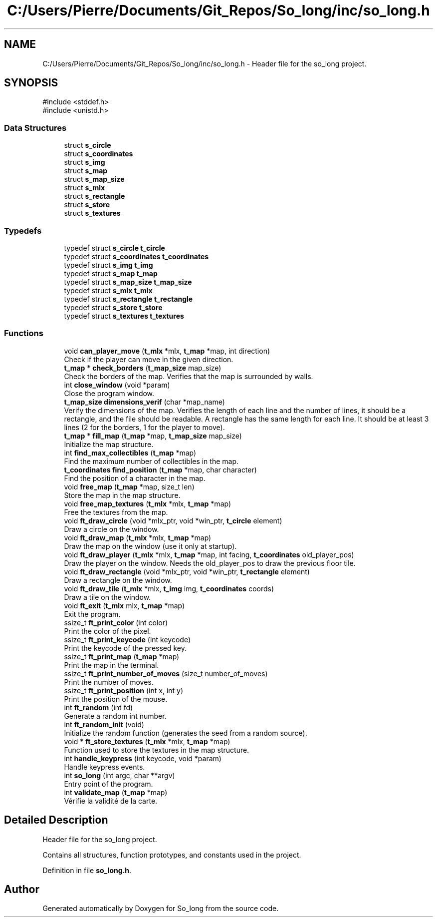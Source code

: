 .TH "C:/Users/Pierre/Documents/Git_Repos/So_long/inc/so_long.h" 3 "Sun Jan 19 2025 22:56:40" "So_long" \" -*- nroff -*-
.ad l
.nh
.SH NAME
C:/Users/Pierre/Documents/Git_Repos/So_long/inc/so_long.h \- Header file for the so_long project\&.  

.SH SYNOPSIS
.br
.PP
\fR#include <stddef\&.h>\fP
.br
\fR#include <unistd\&.h>\fP
.br

.SS "Data Structures"

.in +1c
.ti -1c
.RI "struct \fBs_circle\fP"
.br
.ti -1c
.RI "struct \fBs_coordinates\fP"
.br
.ti -1c
.RI "struct \fBs_img\fP"
.br
.ti -1c
.RI "struct \fBs_map\fP"
.br
.ti -1c
.RI "struct \fBs_map_size\fP"
.br
.ti -1c
.RI "struct \fBs_mlx\fP"
.br
.ti -1c
.RI "struct \fBs_rectangle\fP"
.br
.ti -1c
.RI "struct \fBs_store\fP"
.br
.ti -1c
.RI "struct \fBs_textures\fP"
.br
.in -1c
.SS "Typedefs"

.in +1c
.ti -1c
.RI "typedef struct \fBs_circle\fP \fBt_circle\fP"
.br
.ti -1c
.RI "typedef struct \fBs_coordinates\fP \fBt_coordinates\fP"
.br
.ti -1c
.RI "typedef struct \fBs_img\fP \fBt_img\fP"
.br
.ti -1c
.RI "typedef struct \fBs_map\fP \fBt_map\fP"
.br
.ti -1c
.RI "typedef struct \fBs_map_size\fP \fBt_map_size\fP"
.br
.ti -1c
.RI "typedef struct \fBs_mlx\fP \fBt_mlx\fP"
.br
.ti -1c
.RI "typedef struct \fBs_rectangle\fP \fBt_rectangle\fP"
.br
.ti -1c
.RI "typedef struct \fBs_store\fP \fBt_store\fP"
.br
.ti -1c
.RI "typedef struct \fBs_textures\fP \fBt_textures\fP"
.br
.in -1c
.SS "Functions"

.in +1c
.ti -1c
.RI "void \fBcan_player_move\fP (\fBt_mlx\fP *mlx, \fBt_map\fP *map, int direction)"
.br
.RI "Check if the player can move in the given direction\&. "
.ti -1c
.RI "\fBt_map\fP * \fBcheck_borders\fP (\fBt_map_size\fP map_size)"
.br
.RI "Check the borders of the map\&. Verifies that the map is surrounded by walls\&. "
.ti -1c
.RI "int \fBclose_window\fP (void *param)"
.br
.RI "Close the program window\&. "
.ti -1c
.RI "\fBt_map_size\fP \fBdimensions_verif\fP (char *map_name)"
.br
.RI "Verify the dimensions of the map\&. Verifies the length of each line and the number of lines, it should be a rectangle, and the file should be readable\&. A rectangle has the same length for each line\&. It should be at least 3 lines (2 for the borders, 1 for the player to move)\&. "
.ti -1c
.RI "\fBt_map\fP * \fBfill_map\fP (\fBt_map\fP *map, \fBt_map_size\fP map_size)"
.br
.RI "Initialize the map structure\&. "
.ti -1c
.RI "int \fBfind_max_collectibles\fP (\fBt_map\fP *map)"
.br
.RI "Find the maximum number of collectibles in the map\&. "
.ti -1c
.RI "\fBt_coordinates\fP \fBfind_position\fP (\fBt_map\fP *map, char character)"
.br
.RI "Find the position of a character in the map\&. "
.ti -1c
.RI "void \fBfree_map\fP (\fBt_map\fP *map, size_t len)"
.br
.RI "Store the map in the map structure\&. "
.ti -1c
.RI "void \fBfree_map_textures\fP (\fBt_mlx\fP *mlx, \fBt_map\fP *map)"
.br
.RI "Free the textures from the map\&. "
.ti -1c
.RI "void \fBft_draw_circle\fP (void *mlx_ptr, void *win_ptr, \fBt_circle\fP element)"
.br
.RI "Draw a circle on the window\&. "
.ti -1c
.RI "void \fBft_draw_map\fP (\fBt_mlx\fP *mlx, \fBt_map\fP *map)"
.br
.RI "Draw the map on the window (use it only at startup)\&. "
.ti -1c
.RI "void \fBft_draw_player\fP (\fBt_mlx\fP *mlx, \fBt_map\fP *map, int facing, \fBt_coordinates\fP old_player_pos)"
.br
.RI "Draw the player on the window\&. Needs the old_player_pos to draw the previous floor tile\&. "
.ti -1c
.RI "void \fBft_draw_rectangle\fP (void *mlx_ptr, void *win_ptr, \fBt_rectangle\fP element)"
.br
.RI "Draw a rectangle on the window\&. "
.ti -1c
.RI "void \fBft_draw_tile\fP (\fBt_mlx\fP *mlx, \fBt_img\fP img, \fBt_coordinates\fP coords)"
.br
.RI "Draw a tile on the window\&. "
.ti -1c
.RI "void \fBft_exit\fP (\fBt_mlx\fP mlx, \fBt_map\fP *map)"
.br
.RI "Exit the program\&. "
.ti -1c
.RI "ssize_t \fBft_print_color\fP (int color)"
.br
.RI "Print the color of the pixel\&. "
.ti -1c
.RI "ssize_t \fBft_print_keycode\fP (int keycode)"
.br
.RI "Print the keycode of the pressed key\&. "
.ti -1c
.RI "ssize_t \fBft_print_map\fP (\fBt_map\fP *map)"
.br
.RI "Print the map in the terminal\&. "
.ti -1c
.RI "ssize_t \fBft_print_number_of_moves\fP (size_t number_of_moves)"
.br
.RI "Print the number of moves\&. "
.ti -1c
.RI "ssize_t \fBft_print_position\fP (int x, int y)"
.br
.RI "Print the position of the mouse\&. "
.ti -1c
.RI "int \fBft_random\fP (int fd)"
.br
.RI "Generate a random int number\&. "
.ti -1c
.RI "int \fBft_random_init\fP (void)"
.br
.RI "Initialize the random function (generates the seed from a random source)\&. "
.ti -1c
.RI "void * \fBft_store_textures\fP (\fBt_mlx\fP *mlx, \fBt_map\fP *map)"
.br
.RI "Function used to store the textures in the map structure\&. "
.ti -1c
.RI "int \fBhandle_keypress\fP (int keycode, void *param)"
.br
.RI "Handle keypress events\&. "
.ti -1c
.RI "int \fBso_long\fP (int argc, char **argv)"
.br
.RI "Entry point of the program\&. "
.ti -1c
.RI "int \fBvalidate_map\fP (\fBt_map\fP *map)"
.br
.RI "Vérifie la validité de la carte\&. "
.in -1c
.SH "Detailed Description"
.PP 
Header file for the so_long project\&. 

Contains all structures, function prototypes, and constants used in the project\&. 
.PP
Definition in file \fBso_long\&.h\fP\&.
.SH "Author"
.PP 
Generated automatically by Doxygen for So_long from the source code\&.
